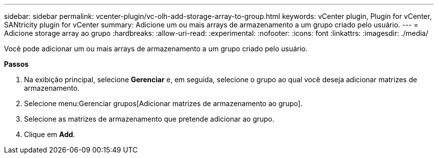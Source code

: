 ---
sidebar: sidebar 
permalink: vcenter-plugin/vc-olh-add-storage-array-to-group.html 
keywords: vCenter plugin, Plugin for vCenter, SANtricity plugin for vCenter 
summary: Adicione um ou mais arrays de armazenamento a um grupo criado pelo usuário. 
---
= Adicione storage array ao grupo
:hardbreaks:
:allow-uri-read: 
:experimental: 
:nofooter: 
:icons: font
:linkattrs: 
:imagesdir: ./media/


[role="lead"]
Você pode adicionar um ou mais arrays de armazenamento a um grupo criado pelo usuário.

*Passos*

. Na exibição principal, selecione *Gerenciar* e, em seguida, selecione o grupo ao qual você deseja adicionar matrizes de armazenamento.
. Selecione menu:Gerenciar grupos[Adicionar matrizes de armazenamento ao grupo].
. Selecione as matrizes de armazenamento que pretende adicionar ao grupo.
. Clique em *Add*.

